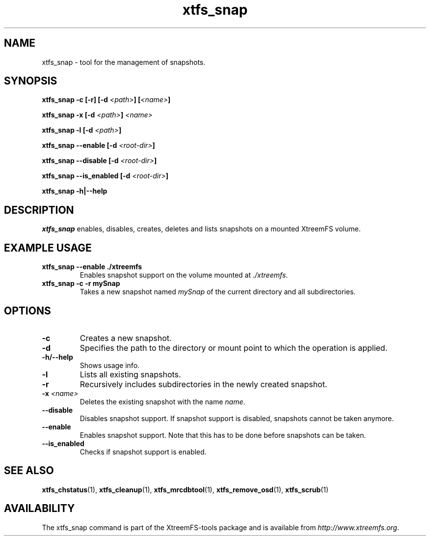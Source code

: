 .TH xtfs_snap 1 "July 2011" "The XtreemFS Distributed File System" "XtreemFS Admin Tools"
.SH NAME
xtfs_snap \- tool for the management of snapshots.
.SH SYNOPSIS
.TP
\fBxtfs_snap -c [-r] [-d \fI<path>\fP] [\fI<name>\fP]
.P
\fBxtfs_snap -x [-d \fI<path>\fP] \fI<name>\fP
.P
\fBxtfs_snap -l [-d \fI<path>\fP]
.P
\fBxtfs_snap --enable [-d \fI<root-dir>\fP]
.P
\fBxtfs_snap --disable [-d \fI<root-dir>\fP]
.P
\fBxtfs_snap --is_enabled [-d \fI<root-dir>\fP]
.P
\fBxtfs_snap -h|--help

.br

.SH DESCRIPTION
.I xtfs_snap
enables, disables, creates, deletes and lists snapshots on a mounted XtreemFS volume.


.SH EXAMPLE USAGE
.TP
.B "xtfs_snap --enable ./xtreemfs"
Enables snapshot support on the volume mounted at \fI./xtreemfs\fP.
.TP
.B "xtfs_snap -c -r mySnap"
Takes a new snapshot named \fImySnap\fP of the current directory and all subdirectories.

.SH OPTIONS
.TP
.TP
\fB-c
Creates a new snapshot.
.TP
\fB-d
Specifies the path to the directory or mount point to which the operation is applied.
.TP
\fB-h/--help
Shows usage info.
.TP
\fB-l
Lists all existing snapshots.
.TP
\fB-r 
Recursively includes subdirectories in the newly created snapshot.
.TP
\fB-x \fI<name>
Deletes the existing snapshot with the name \fIname\fP.
.TP
\fB--disable
Disables snapshot support. If snapshot support is disabled, snapshots cannot be taken anymore.
.TP
\fB--enable
Enables snapshot support. Note that this has to be done before snapshots can be taken.
.TP
\fB--is_enabled
Checks if snapshot support is enabled.

.SH "SEE ALSO"
.BR xtfs_chstatus (1),
.BR xtfs_cleanup (1),
.BR xtfs_mrcdbtool (1),
.BR xtfs_remove_osd (1),
.BR xtfs_scrub (1)
.BR

.SH AVAILABILITY
The xtfs_snap command is part of the XtreemFS-tools package and is available from \fIhttp://www.xtreemfs.org\fP.

